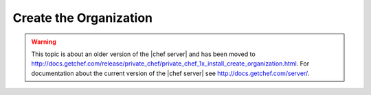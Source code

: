 .. THIS PAGE IS LOCATED AT THE /server/ PATH.

=====================================================
Create the Organization
=====================================================

.. warning:: This topic is about an older version of the |chef server| and has been moved to http://docs.getchef.com/release/private_chef/private_chef_1x_install_create_organization.html. For documentation about the current version of the |chef server| see http://docs.getchef.com/server/.